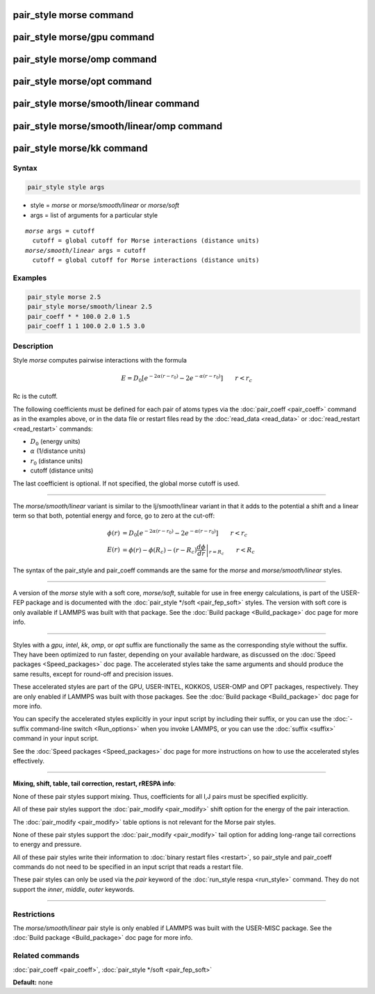 .. index:: pair_style morse

pair_style morse command
========================

pair_style morse/gpu command
============================

pair_style morse/omp command
============================

pair_style morse/opt command
============================

pair_style morse/smooth/linear command
======================================

pair_style morse/smooth/linear/omp command
==========================================

pair_style morse/kk command
===========================

Syntax
""""""


.. code-block:: LAMMPS

   pair_style style args

* style = *morse* or *morse/smooth/linear* or *morse/soft*
* args = list of arguments for a particular style


.. parsed-literal::

    *morse* args = cutoff
      cutoff = global cutoff for Morse interactions (distance units)
    *morse/smooth/linear* args = cutoff
      cutoff = global cutoff for Morse interactions (distance units)

Examples
""""""""


.. code-block:: LAMMPS

   pair_style morse 2.5
   pair_style morse/smooth/linear 2.5
   pair_coeff * * 100.0 2.0 1.5
   pair_coeff 1 1 100.0 2.0 1.5 3.0

Description
"""""""""""

Style *morse* computes pairwise interactions with the formula

.. math::

   E = D_0 \left[ e^{- 2 \alpha (r - r_0)} - 2 e^{- \alpha (r - r_0)} \right]
       \qquad r < r_c


Rc is the cutoff.

The following coefficients must be defined for each pair of atoms
types via the :doc:`pair_coeff <pair_coeff>` command as in the examples
above, or in the data file or restart files read by the
:doc:`read_data <read_data>` or :doc:`read_restart <read_restart>`
commands:

* :math:`D_0` (energy units)
* :math:`\alpha` (1/distance units)
* :math:`r_0` (distance units)
* cutoff (distance units)

The last coefficient is optional.  If not specified, the global morse
cutoff is used.


----------


The *morse/smooth/linear* variant is similar to the lj/smooth/linear
variant in that it adds to the potential a shift and a linear term
so that both, potential energy and force, go to zero at the cut-off:

.. math::

   \phi\left(r\right) & =  D_0 \left[ e^{- 2 \alpha (r - r_0)} - 2 e^{- \alpha (r - r_0)} \right] \qquad r < r_c \\
   E\left(r\right) & =  \phi\left(r\right)  - \phi\left(R_c\right) - \left(r - R_c\right) \left.\frac{d\phi}{d r} \right|_{r=R_c}       \qquad r < R_c


The syntax of the pair\_style and pair\_coeff commands are the same for
the *morse* and *morse/smooth/linear* styles.


----------


A version of the *morse* style with a soft core, *morse/soft*\ ,
suitable for use in free energy calculations, is part of the USER-FEP
package and is documented with the :doc:`pair_style */soft
<pair_fep_soft>` styles. The version with soft core is only available if
LAMMPS was built with that package. See the :doc:`Build package
<Build_package>` doc page for more info.


----------


Styles with a *gpu*\ , *intel*\ , *kk*\ , *omp*\ , or *opt* suffix are
functionally the same as the corresponding style without the suffix.
They have been optimized to run faster, depending on your available
hardware, as discussed on the :doc:`Speed packages <Speed_packages>` doc
page.  The accelerated styles take the same arguments and should
produce the same results, except for round-off and precision issues.

These accelerated styles are part of the GPU, USER-INTEL, KOKKOS,
USER-OMP and OPT packages, respectively.  They are only enabled if
LAMMPS was built with those packages.  See the :doc:`Build package <Build_package>` doc page for more info.

You can specify the accelerated styles explicitly in your input script
by including their suffix, or you can use the :doc:`-suffix command-line switch <Run_options>` when you invoke LAMMPS, or you can use the
:doc:`suffix <suffix>` command in your input script.

See the :doc:`Speed packages <Speed_packages>` doc page for more
instructions on how to use the accelerated styles effectively.


----------


**Mixing, shift, table, tail correction, restart, rRESPA info**\ :

None of these pair styles support mixing.  Thus, coefficients for all
I,J pairs must be specified explicitly.

All of these pair styles support the :doc:`pair_modify <pair_modify>`
shift option for the energy of the pair interaction.

The :doc:`pair_modify <pair_modify>` table options is not relevant for
the Morse pair styles.

None of these pair styles support the :doc:`pair_modify <pair_modify>`
tail option for adding long-range tail corrections to energy and
pressure.

All of these pair styles write their information to :doc:`binary restart files <restart>`, so pair\_style and pair\_coeff commands do not need
to be specified in an input script that reads a restart file.

These pair styles can only be used via the *pair* keyword of the
:doc:`run_style respa <run_style>` command.  They do not support the
*inner*\ , *middle*\ , *outer* keywords.


----------


Restrictions
""""""""""""


The *morse/smooth/linear* pair style is only enabled if LAMMPS was
built with the USER-MISC package.  See the :doc:`Build package <Build_package>` doc page for more info.

Related commands
""""""""""""""""

:doc:`pair_coeff <pair_coeff>`, :doc:`pair_style */soft <pair_fep_soft>`

**Default:** none
